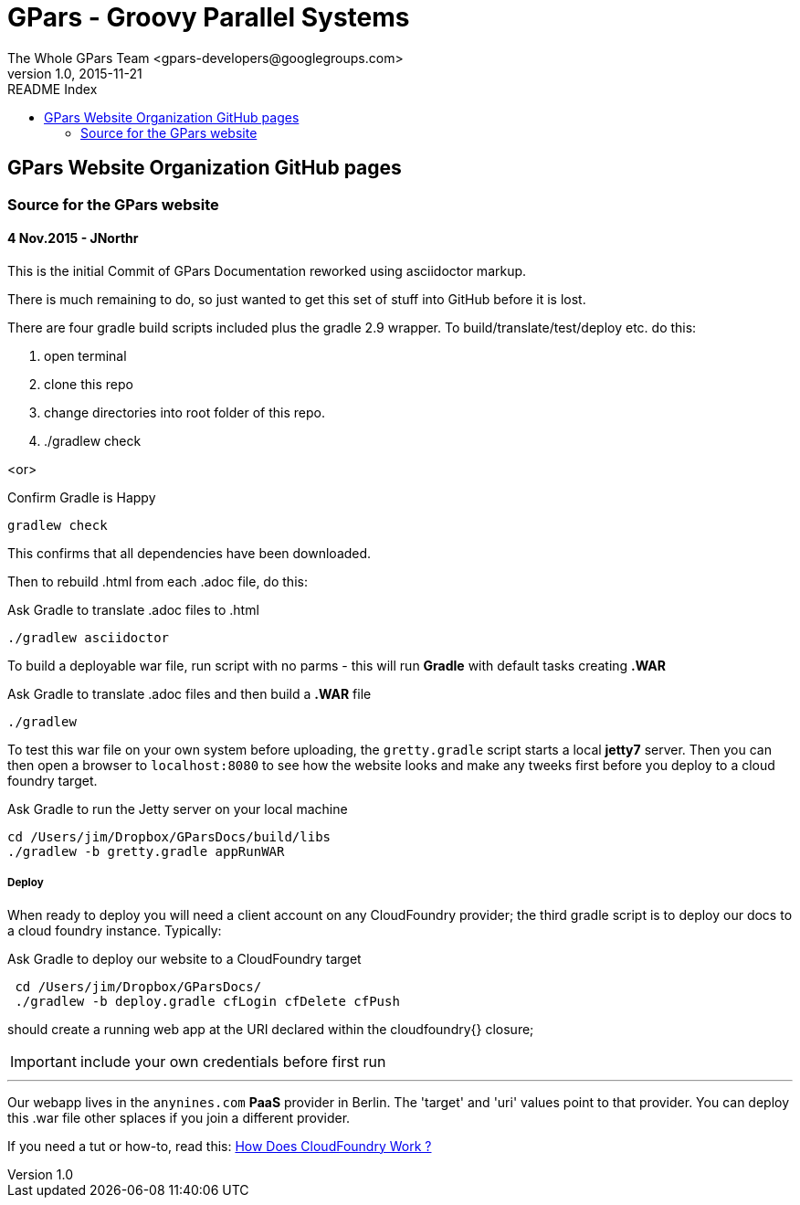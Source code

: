 = GPars - Groovy Parallel Systems
The Whole GPars Team <gpars-developers@googlegroups.com>
v1.0, 2015-11-21
:linkattrs:
:linkcss:
:toc: left
:toc-title: README Index
:icons: font
:source-highlighter: coderay
:docslink: http://www.gpars.org/guide/[GPars Docs]
:description: GPars is a multi-paradigm concurrency framework offering several mutually cooperating high-level concurrency abstractions.

== GPars Website Organization GitHub pages

=== Source for the GPars website

==== 4 Nov.2015 - JNorthr

This is the initial Commit of GPars Documentation reworked using asciidoctor markup.

There is much remaining to do, so just wanted to get this set of stuff into GitHub before it is lost.

There are four gradle build scripts included plus the gradle 2.9 wrapper. To build/translate/test/deploy etc. do this:

 . open terminal
 . clone this repo
 . change directories into root folder of this repo.
 . ./gradlew check

<or> 

[source,groovy,linenums]
.Confirm Gradle is Happy
----
gradlew check
----

This confirms that all dependencies have been downloaded.

Then to rebuild .html from each .adoc file, do this:

[source,groovy,linenums]
.Ask Gradle to translate .adoc files to .html
----
./gradlew asciidoctor
----

To build a deployable war file, run script with no parms - this will run *Gradle* with default tasks creating *.WAR*

[source,groovy,linenums]
.Ask Gradle to translate .adoc files and then build a *.WAR* file
----
./gradlew 
----

To test this war file on your own system before uploading, the `gretty.gradle` script starts a local *jetty7* server. Then you can then open a browser to `localhost:8080`  to see how the website looks and make any tweeks first before you deploy to a cloud foundry target.

[source,groovy,linenums]
.Ask Gradle to run the Jetty server on your local machine
----
cd /Users/jim/Dropbox/GParsDocs/build/libs 
./gradlew -b gretty.gradle appRunWAR
----

===== Deploy 

When ready to deploy you will need a client account on any CloudFoundry provider; the third gradle script is to deploy our docs to a cloud foundry instance. Typically:

[source,groovy,linenums]
.Ask Gradle to deploy our website to a CloudFoundry target
----
 cd /Users/jim/Dropbox/GParsDocs/
 ./gradlew -b deploy.gradle cfLogin cfDelete cfPush
----

should create a running web app at the URI declared within the cloudfoundry{} closure; 

IMPORTANT: include your own credentials before first run

''''

Our webapp lives in the `anynines.com` *PaaS* provider in Berlin. The 'target' and 'uri' values point to that provider. You can deploy this .war file other splaces if you join a different provider.

If you need a tut or how-to, read this: http://cloudnines.de.a9sapp.eu/[How Does CloudFoundry Work ?]
  

